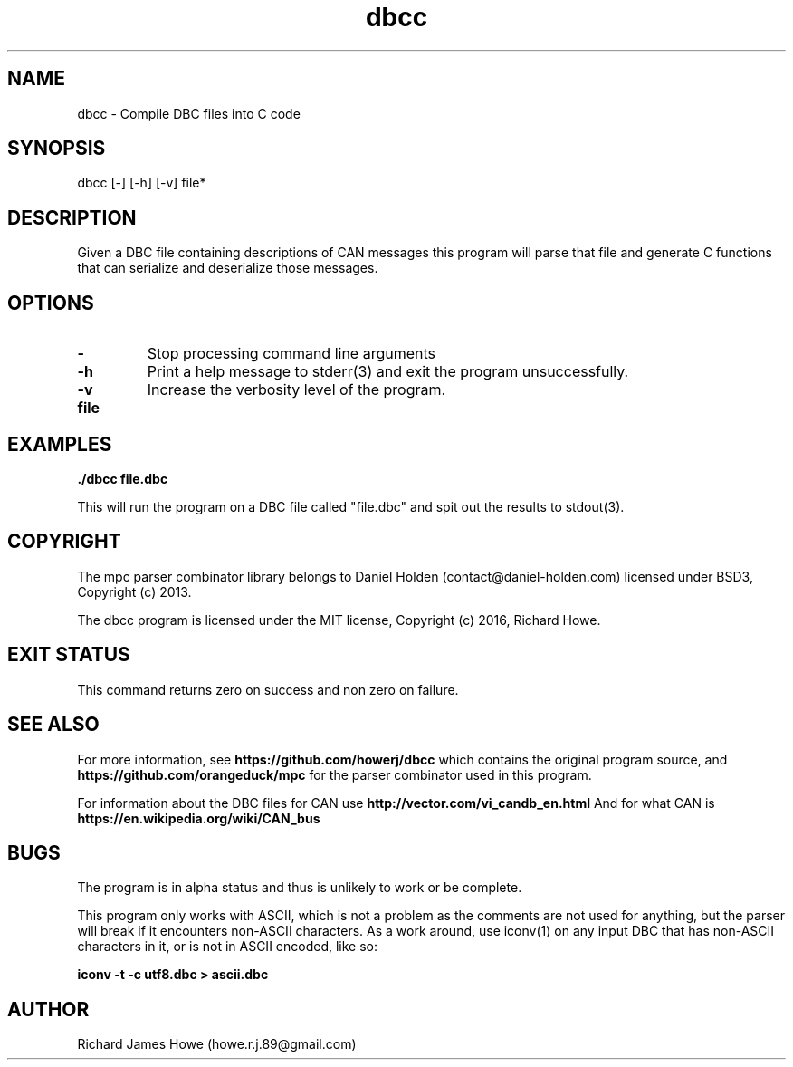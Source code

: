 .\" Manpage for dbcc
.\" Contact howe.r.j.89@gmail.com to correct errors or typos.
.TH dbcc 1 "10 May 2016" "0.1.0" "dbcc man page"
.SH NAME
dbcc \- Compile DBC files into C code
.SH SYNOPSIS
dbcc [-] [-h] [-v] file*
.SH DESCRIPTION
Given a DBC file containing descriptions of CAN messages this program will parse
that file and generate C functions that can serialize and deserialize those
messages.

.SH OPTIONS

.TP
.B -
Stop processing command line arguments

.TP
.B -h
Print a help message to stderr(3) and exit the program unsuccessfully.

.TP
.B -v
Increase the verbosity level of the program.

.TP
.B file

.SH EXAMPLES

.B
	./dbcc file.dbc

This will run the program on a DBC file called "file.dbc" and spit out
the results to stdout(3).

.SH COPYRIGHT

The mpc parser combinator library belongs to Daniel Holden
(contact@daniel-holden.com) licensed under BSD3, Copyright (c) 2013.

The dbcc program is licensed under the MIT license, Copyright (c) 2016, Richard
Howe.

.SH EXIT STATUS

This command returns zero on success and non zero on failure.

.SH SEE ALSO

For more information, see
.B https://github.com/howerj/dbcc
which contains the original program source, and
.B https://github.com/orangeduck/mpc
for the parser combinator used in this program.

For information about the DBC files for CAN use
.B http://vector.com/vi_candb_en.html
And for what CAN is
.B https://en.wikipedia.org/wiki/CAN_bus

.SH BUGS
The program is in alpha status and thus is unlikely to work or be complete.

This program only works with ASCII, which is not a problem as the comments are
not used for anything, but the parser will break if it encounters non-ASCII
characters. As a work around, use iconv(1) on any input DBC that has non-ASCII 
characters in it, or is not in ASCII encoded, like so:

.B iconv -t -c utf8.dbc > ascii.dbc

.SH AUTHOR
Richard James Howe (howe.r.j.89@gmail.com)
